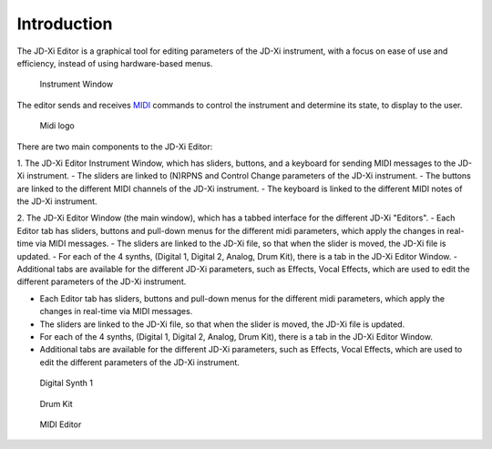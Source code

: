 .. jdxi-editor documentation master file, created by
   sphinx-quickstart on Sat May 11 10:48:11 2024.
   You can adapt this file completely to your liking, but it should at least
   contain the root `toctree` directive.

Introduction
============

The JD-Xi Editor is a graphical tool for editing parameters of the JD-Xi instrument, with a focus on ease of use and efficiency, instead of using hardware-based menus.

.. figure:: images/main_window_0.6.gif
   :alt: JD-Xi Instrument Window
   :width: 40%

   Instrument Window

The editor sends and receives MIDI_ commands to control the instrument and determine its state, to display to the user.

.. _MIDI: https://en.wikipedia.org/wiki/MIDI

.. figure:: images/midi.png
   :alt: Midi logo
   :width: 20%

   Midi logo

There are two main components to the JD-Xi Editor:

1. The JD-Xi Editor Instrument Window, which has sliders, buttons, and a keyboard for sending MIDI messages to the JD-Xi instrument.
- The sliders are linked to (N)RPNS and Control Change parameters of the JD-Xi instrument.
- The buttons are linked to the different MIDI channels of the JD-Xi instrument.
- The keyboard is linked to the different MIDI notes of the JD-Xi instrument.

2. The JD-Xi Editor Window (the main window), which has a tabbed interface for the different JD-Xi "Editors".
- Each Editor tab has sliders, buttons and pull-down menus for the different midi parameters, which apply the changes in real-time via MIDI messages.
- The sliders are linked to the JD-Xi file, so that when the slider is moved, the JD-Xi file is updated.
- For each of the 4 synths, (Digital 1, Digital 2, Analog, Drum Kit), there is a tab in the JD-Xi Editor Window.
- Additional tabs are available for the different JD-Xi parameters, such as Effects, Vocal Effects, which are used to edit the different parameters of the JD-Xi instrument.

- Each Editor tab has sliders, buttons and pull-down menus for the different midi parameters, which apply the changes in real-time via MIDI messages.
- The sliders are linked to the JD-Xi file, so that when the slider is moved, the JD-Xi file is updated.
- For each of the 4 synths, (Digital 1, Digital 2, Analog, Drum Kit), there is a tab in the JD-Xi Editor Window.
- Additional tabs are available for the different JD-Xi parameters, such as Effects, Vocal Effects, which are used to edit the different parameters of the JD-Xi instrument.

.. figure:: images/jdxi-digital-synth1.png
   :alt: Digital Synth 1
   :width: 40%

   Digital Synth 1


.. figure:: images/jdxi-drum-kit.png
   :alt: Drum Kit
   :width: 40%

   Drum Kit

.. figure:: images/jdxi-midi-editor.png
   :alt: MIDI Editor
   :width: 40%

   MIDI Editor


